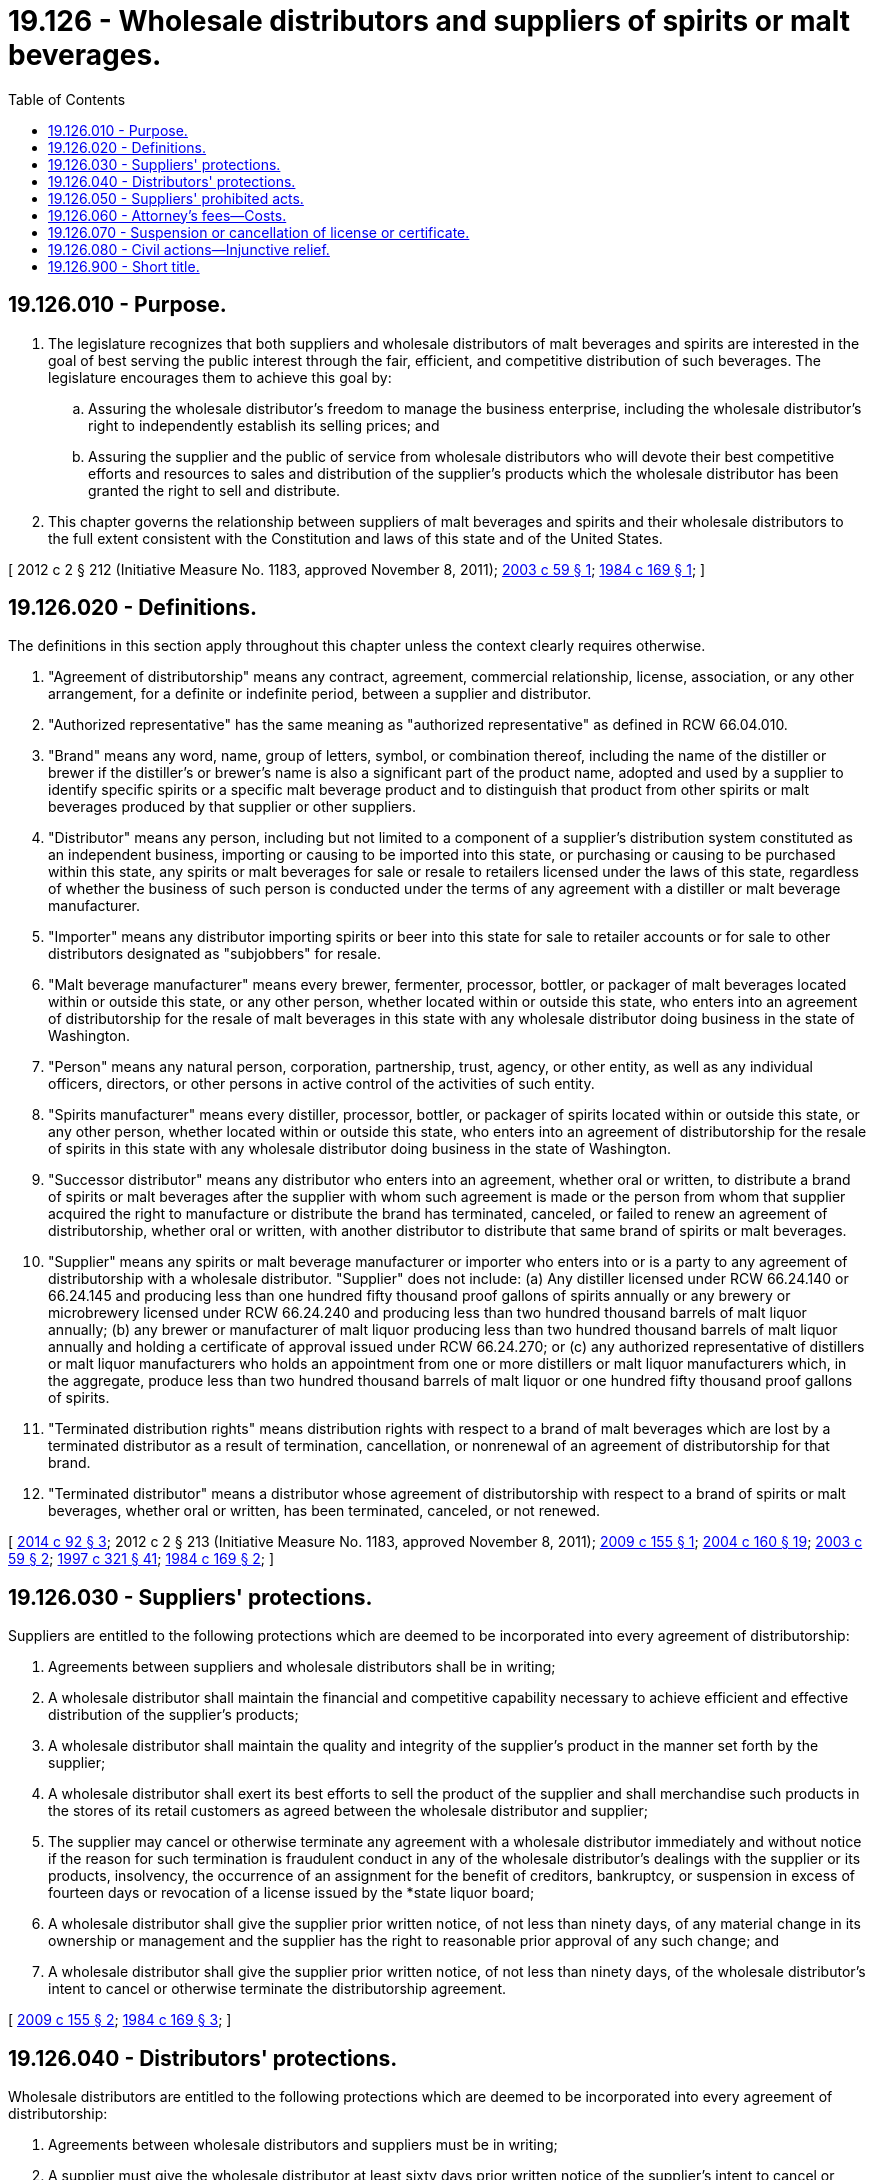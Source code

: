= 19.126 - Wholesale distributors and suppliers of spirits or malt beverages.
:toc:

== 19.126.010 - Purpose.
. The legislature recognizes that both suppliers and wholesale distributors of malt beverages and spirits are interested in the goal of best serving the public interest through the fair, efficient, and competitive distribution of such beverages. The legislature encourages them to achieve this goal by:

.. Assuring the wholesale distributor's freedom to manage the business enterprise, including the wholesale distributor's right to independently establish its selling prices; and

.. Assuring the supplier and the public of service from wholesale distributors who will devote their best competitive efforts and resources to sales and distribution of the supplier's products which the wholesale distributor has been granted the right to sell and distribute.

. This chapter governs the relationship between suppliers of malt beverages and spirits and their wholesale distributors to the full extent consistent with the Constitution and laws of this state and of the United States.

[ 2012 c 2 § 212 (Initiative Measure No. 1183, approved November 8, 2011); http://lawfilesext.leg.wa.gov/biennium/2003-04/Pdf/Bills/Session%20Laws/Senate/5994.SL.pdf?cite=2003%20c%2059%20§%201[2003 c 59 § 1]; http://leg.wa.gov/CodeReviser/documents/sessionlaw/1984c169.pdf?cite=1984%20c%20169%20§%201[1984 c 169 § 1]; ]

== 19.126.020 - Definitions.
The definitions in this section apply throughout this chapter unless the context clearly requires otherwise.

. "Agreement of distributorship" means any contract, agreement, commercial relationship, license, association, or any other arrangement, for a definite or indefinite period, between a supplier and distributor.

. "Authorized representative" has the same meaning as "authorized representative" as defined in RCW 66.04.010.

. "Brand" means any word, name, group of letters, symbol, or combination thereof, including the name of the distiller or brewer if the distiller's or brewer's name is also a significant part of the product name, adopted and used by a supplier to identify specific spirits or a specific malt beverage product and to distinguish that product from other spirits or malt beverages produced by that supplier or other suppliers.

. "Distributor" means any person, including but not limited to a component of a supplier's distribution system constituted as an independent business, importing or causing to be imported into this state, or purchasing or causing to be purchased within this state, any spirits or malt beverages for sale or resale to retailers licensed under the laws of this state, regardless of whether the business of such person is conducted under the terms of any agreement with a distiller or malt beverage manufacturer.

. "Importer" means any distributor importing spirits or beer into this state for sale to retailer accounts or for sale to other distributors designated as "subjobbers" for resale.

. "Malt beverage manufacturer" means every brewer, fermenter, processor, bottler, or packager of malt beverages located within or outside this state, or any other person, whether located within or outside this state, who enters into an agreement of distributorship for the resale of malt beverages in this state with any wholesale distributor doing business in the state of Washington.

. "Person" means any natural person, corporation, partnership, trust, agency, or other entity, as well as any individual officers, directors, or other persons in active control of the activities of such entity.

. "Spirits manufacturer" means every distiller, processor, bottler, or packager of spirits located within or outside this state, or any other person, whether located within or outside this state, who enters into an agreement of distributorship for the resale of spirits in this state with any wholesale distributor doing business in the state of Washington.

. "Successor distributor" means any distributor who enters into an agreement, whether oral or written, to distribute a brand of spirits or malt beverages after the supplier with whom such agreement is made or the person from whom that supplier acquired the right to manufacture or distribute the brand has terminated, canceled, or failed to renew an agreement of distributorship, whether oral or written, with another distributor to distribute that same brand of spirits or malt beverages.

. "Supplier" means any spirits or malt beverage manufacturer or importer who enters into or is a party to any agreement of distributorship with a wholesale distributor. "Supplier" does not include: (a) Any distiller licensed under RCW 66.24.140 or 66.24.145 and producing less than one hundred fifty thousand proof gallons of spirits annually or any brewery or microbrewery licensed under RCW 66.24.240 and producing less than two hundred thousand barrels of malt liquor annually; (b) any brewer or manufacturer of malt liquor producing less than two hundred thousand barrels of malt liquor annually and holding a certificate of approval issued under RCW 66.24.270; or (c) any authorized representative of distillers or malt liquor manufacturers who holds an appointment from one or more distillers or malt liquor manufacturers which, in the aggregate, produce less than two hundred thousand barrels of malt liquor or one hundred fifty thousand proof gallons of spirits.

. "Terminated distribution rights" means distribution rights with respect to a brand of malt beverages which are lost by a terminated distributor as a result of termination, cancellation, or nonrenewal of an agreement of distributorship for that brand.

. "Terminated distributor" means a distributor whose agreement of distributorship with respect to a brand of spirits or malt beverages, whether oral or written, has been terminated, canceled, or not renewed.

[ http://lawfilesext.leg.wa.gov/biennium/2013-14/Pdf/Bills/Session%20Laws/Senate/6226-S.SL.pdf?cite=2014%20c%2092%20§%203[2014 c 92 § 3]; 2012 c 2 § 213 (Initiative Measure No. 1183, approved November 8, 2011); http://lawfilesext.leg.wa.gov/biennium/2009-10/Pdf/Bills/Session%20Laws/House/1441-S.SL.pdf?cite=2009%20c%20155%20§%201[2009 c 155 § 1]; http://lawfilesext.leg.wa.gov/biennium/2003-04/Pdf/Bills/Session%20Laws/Senate/6655-S.SL.pdf?cite=2004%20c%20160%20§%2019[2004 c 160 § 19]; http://lawfilesext.leg.wa.gov/biennium/2003-04/Pdf/Bills/Session%20Laws/Senate/5994.SL.pdf?cite=2003%20c%2059%20§%202[2003 c 59 § 2]; http://lawfilesext.leg.wa.gov/biennium/1997-98/Pdf/Bills/Session%20Laws/Senate/5173-S.SL.pdf?cite=1997%20c%20321%20§%2041[1997 c 321 § 41]; http://leg.wa.gov/CodeReviser/documents/sessionlaw/1984c169.pdf?cite=1984%20c%20169%20§%202[1984 c 169 § 2]; ]

== 19.126.030 - Suppliers' protections.
Suppliers are entitled to the following protections which are deemed to be incorporated into every agreement of distributorship:

. Agreements between suppliers and wholesale distributors shall be in writing;

. A wholesale distributor shall maintain the financial and competitive capability necessary to achieve efficient and effective distribution of the supplier's products;

. A wholesale distributor shall maintain the quality and integrity of the supplier's product in the manner set forth by the supplier;

. A wholesale distributor shall exert its best efforts to sell the product of the supplier and shall merchandise such products in the stores of its retail customers as agreed between the wholesale distributor and supplier;

. The supplier may cancel or otherwise terminate any agreement with a wholesale distributor immediately and without notice if the reason for such termination is fraudulent conduct in any of the wholesale distributor's dealings with the supplier or its products, insolvency, the occurrence of an assignment for the benefit of creditors, bankruptcy, or suspension in excess of fourteen days or revocation of a license issued by the *state liquor board;

. A wholesale distributor shall give the supplier prior written notice, of not less than ninety days, of any material change in its ownership or management and the supplier has the right to reasonable prior approval of any such change; and

. A wholesale distributor shall give the supplier prior written notice, of not less than ninety days, of the wholesale distributor's intent to cancel or otherwise terminate the distributorship agreement.

[ http://lawfilesext.leg.wa.gov/biennium/2009-10/Pdf/Bills/Session%20Laws/House/1441-S.SL.pdf?cite=2009%20c%20155%20§%202[2009 c 155 § 2]; http://leg.wa.gov/CodeReviser/documents/sessionlaw/1984c169.pdf?cite=1984%20c%20169%20§%203[1984 c 169 § 3]; ]

== 19.126.040 - Distributors' protections.
Wholesale distributors are entitled to the following protections which are deemed to be incorporated into every agreement of distributorship:

. Agreements between wholesale distributors and suppliers must be in writing;

. A supplier must give the wholesale distributor at least sixty days prior written notice of the supplier's intent to cancel or otherwise terminate the agreement, unless such termination is based on a reason set forth in RCW 19.126.030(5) or results from a supplier acquiring the right to manufacture or distribute a particular brand and electing to have that brand handled by a different distributor. The notice must state all the reasons for the intended termination or cancellation. Upon receipt of notice, the wholesale distributor has sixty days in which to rectify any claimed deficiency. If the deficiency is rectified within this sixty-day period, the proposed termination or cancellation is null and void and without legal effect;

. The wholesale distributor may sell or transfer its business, or any portion thereof, including the agreement, to successors in interest upon prior approval of the transfer by the supplier. No supplier may unreasonably withhold or delay its approval of any transfer, including wholesaler's rights and obligations under the terms of the agreement, if the person or persons to be substituted meet reasonable standards imposed by the supplier;

. If an agreement of distributorship is terminated, canceled, or not renewed for any reason other than for cause, failure to live up to the terms and conditions of the agreement, or a reason set forth in RCW 19.126.030(5), the wholesale distributor is entitled to compensation from the successor distributor for the laid-in cost of inventory and for the fair market value of the terminated distribution rights. For purposes of this section, termination, cancellation, or nonrenewal of a distributor's right to distribute a particular brand constitutes termination, cancellation, or nonrenewal of an agreement of distributorship whether or not the distributor retains the right to continue distribution of other brands for the supplier. In the case of terminated distribution rights resulting from a supplier acquiring the right to manufacture or distribute a particular brand and electing to have that brand handled by a different distributor, the affected distribution rights will not transfer until such time as the compensation to be paid to the terminated distributor has been finally determined by agreement or arbitration;

. When a terminated distributor is entitled to compensation under subsection (4) of this section, a successor distributor must compensate the terminated distributor for the fair market value of the terminated distributor's rights to distribute the brand, less any amount paid to the terminated distributor by a supplier or other person with respect to the terminated distribution rights for the brand. If the terminated distributor's distribution rights to a brand of spirits or malt beverages are divided among two or more successor distributors, each successor distributor must compensate the terminated distributor for the fair market value of the distribution rights assumed by that successor distributor, less any amount paid to the terminated distributor by a supplier or other person with respect to the terminated distribution rights assumed by the successor distributor. A terminated distributor may not receive total compensation under this subsection that exceeds the fair market value of the terminated distributor's distribution rights with respect to the affected brand. Nothing in this section may be construed to require any supplier or other third person to make any payment to a terminated distributor;

. For purposes of this section, the "fair market value" of distribution rights as to a particular brand means the amount that a willing buyer would pay and a willing seller would accept for such distribution rights when neither is acting under compulsion and both have knowledge of all facts material to the transaction. "Fair market value" is determined as of the date on which the distribution rights are to be transferred in accordance with subsection (4) of this section;

. In the event the terminated distributor and the successor distributor do not agree on the fair market value of the affected distribution rights within thirty days after the terminated distributor is given notice of termination, the matter must be submitted to binding arbitration. Unless the parties agree otherwise, such arbitration must be conducted in accordance with the American arbitration association commercial arbitration rules with each party to bear its own costs and attorneys' fees;

. Unless the parties otherwise agree, or the arbitrator for good cause shown orders otherwise, an arbitration conducted pursuant to subsection (7) of this section must proceed as follows: (a) The notice of intent to arbitrate must be served within forty days after the terminated distributor receives notice of terminated distribution rights; (b) the arbitration must be conducted within ninety days after service of the notice of intent to arbitrate; and (c) the arbitrator or arbitrators must issue an order within thirty days after completion of the arbitration;

. In the event of a material change in the terms of an agreement of distribution, the revised agreement must be considered a new agreement for purposes of determining the law applicable to the agreement after the date of the material change, whether or not the agreement of distribution is or purports to be a continuing agreement and without regard to the process by which the material change is effected.

[ 2012 c 2 § 214 (Initiative Measure No. 1183, approved November 8, 2011); http://lawfilesext.leg.wa.gov/biennium/2009-10/Pdf/Bills/Session%20Laws/House/1441-S.SL.pdf?cite=2009%20c%20155%20§%203[2009 c 155 § 3]; http://leg.wa.gov/CodeReviser/documents/sessionlaw/1984c169.pdf?cite=1984%20c%20169%20§%204[1984 c 169 § 4]; ]

== 19.126.050 - Suppliers' prohibited acts.
No supplier may:

. Coerce or induce, or attempt to induce or coerce, any wholesale distributor to engage in any illegal act or course of conduct;

. Require a wholesale distributor to assent to any unreasonable requirement, condition, understanding, or term of an agreement which prohibits a wholesaler from selling the product of any other supplier or suppliers;

. Require a wholesale distributor to accept delivery of any product or any other item or commodity which was not ordered by the wholesale distributor; or

. Fail or refuse to enter into an agreement of distributorship with a wholesale distributor that handles the supplier's products.

[ http://leg.wa.gov/CodeReviser/documents/sessionlaw/1985c440.pdf?cite=1985%20c%20440%20§%201[1985 c 440 § 1]; http://leg.wa.gov/CodeReviser/documents/sessionlaw/1984c169.pdf?cite=1984%20c%20169%20§%205[1984 c 169 § 5]; ]

== 19.126.060 - Attorney's fees—Costs.
In any action or arbitration brought by a wholesale distributor or a supplier pursuant to this chapter, other than an arbitration to determine the compensation due to a terminated distributor under RCW 19.126.040(4), the prevailing party shall be awarded its reasonable attorney's fees and costs.

[ http://lawfilesext.leg.wa.gov/biennium/2009-10/Pdf/Bills/Session%20Laws/House/1441-S.SL.pdf?cite=2009%20c%20155%20§%204[2009 c 155 § 4]; http://leg.wa.gov/CodeReviser/documents/sessionlaw/1984c169.pdf?cite=1984%20c%20169%20§%206[1984 c 169 § 6]; ]

== 19.126.070 - Suspension or cancellation of license or certificate.
Continued violation of this chapter constitutes grounds, in the discretion of the *state liquor control board, for suspension or cancellation under RCW 66.24.010 of any license or certificate held by a supplier or its agent.

[ http://leg.wa.gov/CodeReviser/documents/sessionlaw/1985c440.pdf?cite=1985%20c%20440%20§%202[1985 c 440 § 2]; ]

== 19.126.080 - Civil actions—Injunctive relief.
A person injured by a violation of this chapter, other than a person seeking only a determination of the compensation due to a terminated distributor under RCW 19.126.040(4), may bring a civil action in a court of competent jurisdiction to enjoin further violations. Injunctive relief may be granted in an action brought under this chapter without the injured party being required to post bond if, in the opinion of the court, there exists a likelihood that the injured party will prevail on the merits.

[ http://lawfilesext.leg.wa.gov/biennium/2009-10/Pdf/Bills/Session%20Laws/House/1441-S.SL.pdf?cite=2009%20c%20155%20§%205[2009 c 155 § 5]; http://leg.wa.gov/CodeReviser/documents/sessionlaw/1985c440.pdf?cite=1985%20c%20440%20§%203[1985 c 440 § 3]; ]

== 19.126.900 - Short title.
This chapter may be known and cited as the wholesale distributor/supplier equity agreement act.

[ http://leg.wa.gov/CodeReviser/documents/sessionlaw/1984c169.pdf?cite=1984%20c%20169%20§%207[1984 c 169 § 7]; ]

